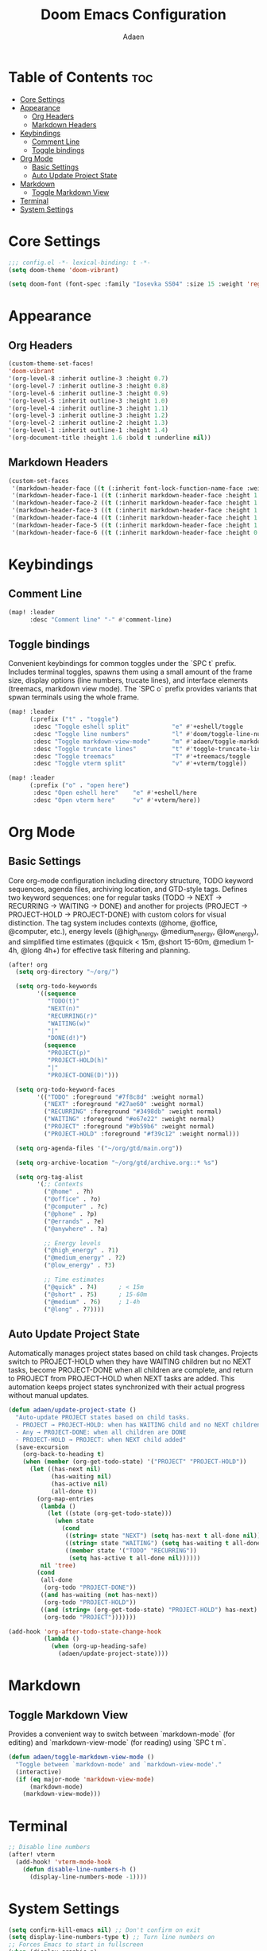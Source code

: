 #+TITLE: Doom Emacs Configuration
#+DESCRIPTION: This is a literate configuration, it uses this file as the source of truth, all emacs-lisp code blocks are added to config.el.
#+AUTHOR: Adaen

* Table of Contents :toc:
- [[#core-settings][Core Settings]]
- [[#appearance][Appearance]]
  - [[#org-headers][Org Headers]]
  - [[#markdown-headers][Markdown Headers]]
- [[#keybindings][Keybindings]]
  - [[#comment-line][Comment Line]]
  - [[#toggle-bindings][Toggle bindings]]
- [[#org-mode][Org Mode]]
  - [[#basic-settings][Basic Settings]]
  - [[#auto-update-project-state][Auto Update Project State]]
- [[#markdown][Markdown]]
  - [[#toggle-markdown-view][Toggle Markdown View]]
- [[#terminal][Terminal]]
- [[#system-settings][System Settings]]

* Core Settings
#+begin_src emacs-lisp
;;; config.el -*- lexical-binding: t -*-
(setq doom-theme 'doom-vibrant)

(setq doom-font (font-spec :family "Iosevka SS04" :size 15 :weight 'regular))
#+end_src
* Appearance
** Org Headers
#+begin_src emacs-lisp
(custom-theme-set-faces!
'doom-vibrant
'(org-level-8 :inherit outline-3 :height 0.7)
'(org-level-7 :inherit outline-3 :height 0.8)
'(org-level-6 :inherit outline-3 :height 0.9)
'(org-level-5 :inherit outline-3 :height 1.0)
'(org-level-4 :inherit outline-3 :height 1.1)
'(org-level-3 :inherit outline-3 :height 1.2)
'(org-level-2 :inherit outline-2 :height 1.3)
'(org-level-1 :inherit outline-1 :height 1.4)
'(org-document-title :height 1.6 :bold t :underline nil))
#+end_src
** Markdown Headers
#+begin_src emacs-lisp
(custom-set-faces
 '(markdown-header-face ((t (:inherit font-lock-function-name-face :weight bold :family "Iosevka SS04"))))
 '(markdown-header-face-1 ((t (:inherit markdown-header-face :height 1.4))))
 '(markdown-header-face-2 ((t (:inherit markdown-header-face :height 1.3))))
 '(markdown-header-face-3 ((t (:inherit markdown-header-face :height 1.2))))
 '(markdown-header-face-4 ((t (:inherit markdown-header-face :height 1.1))))
 '(markdown-header-face-5 ((t (:inherit markdown-header-face :height 1.0))))
 '(markdown-header-face-6 ((t (:inherit markdown-header-face :height 0.9)))))
#+end_src
* Keybindings
** Comment Line
#+begin_src emacs-lisp
(map! :leader
      :desc "Comment line" "-" #'comment-line)
#+end_src
** Toggle bindings
Convenient keybindings for common toggles under the `SPC t` prefix. Includes terminal toggles, spawns them using a small amount of the frame size, display options (line numbers, trucate lines), and interface elements (treemacs, markdown view mode). The `SPC o` prefix provides variants that spwan terminals using the whole frame.
#+begin_src emacs-lisp
(map! :leader
      (:prefix ("t" . "toggle")
       :desc "Toggle eshell split"            "e" #'+eshell/toggle
       :desc "Toggle line numbers"            "l" #'doom/toggle-line-numbers
       :desc "Toggle markdown-view-mode"      "m" #'adaen/toggle-markdown-view-mode
       :desc "Toggle truncate lines"          "t" #'toggle-truncate-lines
       :desc "Toggle treemacs"                "T" #'+treemacs/toggle
       :desc "Toggle vterm split"             "v" #'+vterm/toggle))

(map! :leader
      (:prefix ("o" . "open here")
       :desc "Open eshell here"    "e" #'+eshell/here
       :desc "Open vterm here"     "v" #'+vterm/here))
#+end_src
* Org Mode
** Basic Settings
Core org-mode configuration including directory structure, TODO keyword sequences, agenda files, archiving location, and GTD-style tags. Defines two keyword sequences: one for regular tasks (TODO → NEXT → RECURRING → WAITING → DONE) and another for projects (PROJECT → PROJECT-HOLD → PROJECT-DONE) with custom colors for visual distinction. The tag system includes contexts (@home, @office, @computer, etc.), energy levels (@high_energy, @medium_energy, @low_energy), and simplified time estimates (@quick < 15m, @short 15-60m, @medium 1-4h, @long 4h+) for effective task filtering and planning.

#+begin_src emacs-lisp
(after! org
  (setq org-directory "~/org/")

  (setq org-todo-keywords
        '((sequence
           "TODO(t)"
           "NEXT(n)"
           "RECURRING(r)"
           "WAITING(w)"
           "|"
           "DONE(d!)")
          (sequence
           "PROJECT(p)"
           "PROJECT-HOLD(h)"
           "|"
           "PROJECT-DONE(D)")))

  (setq org-todo-keyword-faces
        '(("TODO" :foreground "#7f8c8d" :weight normal)
          ("NEXT" :foreground "#27ae60" :weight normal)
          ("RECURRING" :foreground "#3498db" :weight normal)
          ("WAITING" :foreground "#e67e22" :weight normal)
          ("PROJECT" :foreground "#9b59b6" :weight normal)
          ("PROJECT-HOLD" :foreground "#f39c12" :weight normal)))

  (setq org-agenda-files '("~/org/gtd/main.org"))

  (setq org-archive-location "~/org/gtd/archive.org::* %s")

  (setq org-tag-alist
        '(;; Contexts
          ("@home" . ?h)
          ("@office" . ?o)
          ("@computer" . ?c)
          ("@phone" . ?p)
          ("@errands" . ?e)
          ("@anywhere" . ?a)

          ;; Energy levels
          ("@high_energy" . ?1)
          ("@medium_energy" . ?2)
          ("@low_energy" . ?3)

          ;; Time estimates
          ("@quick" . ?4)      ; < 15m
          ("@short" . ?5)      ; 15-60m
          ("@medium" . ?6)     ; 1-4h
          ("@long" . ?7))))
#+end_src
** Auto Update Project State
Automatically manages project states based on child task changes. Projects switch to PROJECT-HOLD when they have WAITING children but no NEXT tasks, become PROJECT-DONE when all children are complete, and return to PROJECT from PROJECT-HOLD when NEXT tasks are added. This automation keeps project states synchronized with their actual progress without manual updates.
#+begin_src emacs-lisp
(defun adaen/update-project-state ()
  "Auto-update PROJECT states based on child tasks.
  - PROJECT → PROJECT-HOLD: when has WAITING child and no NEXT children
  - Any → PROJECT-DONE: when all children are DONE
  - PROJECT-HOLD → PROJECT: when NEXT child added"
  (save-excursion
    (org-back-to-heading t)
    (when (member (org-get-todo-state) '("PROJECT" "PROJECT-HOLD"))
      (let ((has-next nil)
            (has-waiting nil)
            (has-active nil)
            (all-done t))
        (org-map-entries
         (lambda ()
           (let ((state (org-get-todo-state)))
             (when state
               (cond
                ((string= state "NEXT") (setq has-next t all-done nil))
                ((string= state "WAITING") (setq has-waiting t all-done nil))
                ((member state '("TODO" "RECURRING"))
                 (setq has-active t all-done nil))))))
         nil 'tree)
        (cond
         (all-done
          (org-todo "PROJECT-DONE"))
         ((and has-waiting (not has-next))
          (org-todo "PROJECT-HOLD"))
         ((and (string= (org-get-todo-state) "PROJECT-HOLD") has-next)
          (org-todo "PROJECT")))))))

(add-hook 'org-after-todo-state-change-hook
          (lambda ()
            (when (org-up-heading-safe)
              (adaen/update-project-state))))
#+end_src
* Markdown
** Toggle Markdown View
Provides a convenient way to switch between `markdown-mode` (for editing) and `markdown-view-mode` (for reading) using `SPC t m`.
#+begin_src emacs-lisp
(defun adaen/toggle-markdown-view-mode ()
  "Toggle between `markdown-mode' and `markdown-view-mode'."
  (interactive)
  (if (eq major-mode 'markdown-view-mode)
      (markdown-mode)
    (markdown-view-mode)))
#+end_src
* Terminal
#+begin_src emacs-lisp
;; Disable line numbers
(after! vterm
  (add-hook! 'vterm-mode-hook
    (defun disable-line-numbers-h ()
      (display-line-numbers-mode -1))))
#+end_src
* System Settings
#+begin_src emacs-lisp
(setq confirm-kill-emacs nil) ;; Don't confirm on exit
(setq display-line-numbers-type t) ;; Turn line numbers on
;; Forces Emacs to start in fullscreen
(when (display-graphic-p)
  (setq initial-frame-alist
        '((fullscreen . maximized)))
  (setq default-frame-alist
        '((fullscreen . maximized))))
#+end_src
